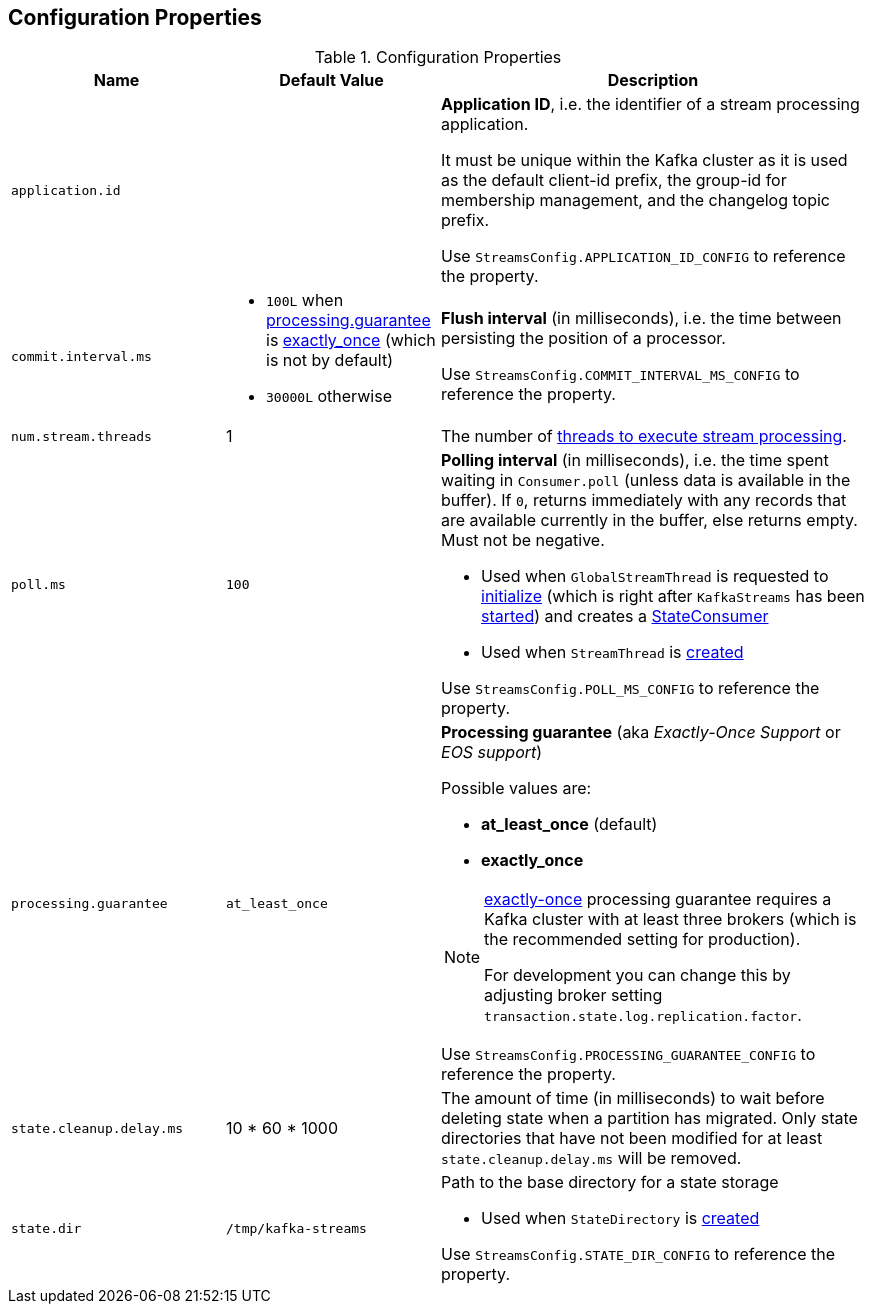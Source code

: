 == Configuration Properties

.Configuration Properties
[cols="1,1,2",options="header",width="100%"]
|===
| Name
| Default Value
| Description

| [[application.id]] `application.id`
|
| *Application ID*, i.e. the identifier of a stream processing application.

It must be unique within the Kafka cluster as it is used as the default client-id prefix, the group-id for membership management, and the changelog topic prefix.

Use `StreamsConfig.APPLICATION_ID_CONFIG` to reference the property.

| [[commit.interval.ms]] `commit.interval.ms`
a|

* `100L` when <<processing.guarantee, processing.guarantee>> is <<exactly_once, exactly_once>> (which is not by default)
* `30000L` otherwise

a| *Flush interval* (in milliseconds), i.e. the time between persisting the position of a processor.

Use `StreamsConfig.COMMIT_INTERVAL_MS_CONFIG` to reference the property.

| [[num.stream.threads]] `num.stream.threads`
| 1
| The number of link:kafka-streams-KafkaStreams.adoc#threads[threads to execute stream processing].

| [[poll.ms]] `poll.ms`
| `100`
a| *Polling interval* (in milliseconds), i.e. the time spent waiting in `Consumer.poll` (unless data is available in the buffer). If `0`, returns immediately with any records that are available currently in the buffer, else returns empty. Must not be negative.

* Used when `GlobalStreamThread` is requested to link:kafka-streams-GlobalStreamThread.adoc#initialize[initialize] (which is right after `KafkaStreams` has been link:kafka-streams-KafkaStreams.adoc#start[started]) and creates a link:kafka-streams-StateConsumer.adoc#pollMs[StateConsumer]

* Used when `StreamThread` is link:kafka-streams-StreamThread.adoc#pollTimeMs[created]

Use `StreamsConfig.POLL_MS_CONFIG` to reference the property.

| [[processing.guarantee]] `processing.guarantee`
| `at_least_once`
a| *Processing guarantee* (aka _Exactly-Once Support_ or _EOS support_)

Possible values are:

* [[at_least_once]] *at_least_once* (default)
* [[exactly_once]] *exactly_once*

[NOTE]
====
<<exactly_once, exactly-once>> processing guarantee requires a Kafka cluster with at least three brokers (which is the recommended setting for production).

For development you can change this by adjusting broker setting `transaction.state.log.replication.factor`.
====

Use `StreamsConfig.PROCESSING_GUARANTEE_CONFIG` to reference the property.

| [[state.cleanup.delay.ms]] `state.cleanup.delay.ms`
| 10 * 60 * 1000
| The amount of time (in milliseconds) to wait before deleting state when a partition has migrated. Only state directories that have not been modified for at least `state.cleanup.delay.ms` will be removed.

| [[state.dir]] `state.dir`
| `/tmp/kafka-streams`
a| Path to the base directory for a state storage

* Used when `StateDirectory` is link:kafka-streams-StateDirectory.adoc#creating-instance[created]

Use `StreamsConfig.STATE_DIR_CONFIG` to reference the property.

|===

